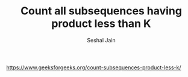 #+TITLE: Count all subsequences having product less than K
#+AUTHOR: Seshal Jain
#+TAGS[]: dp
https://www.geeksforgeeks.org/count-subsequences-product-less-k/
